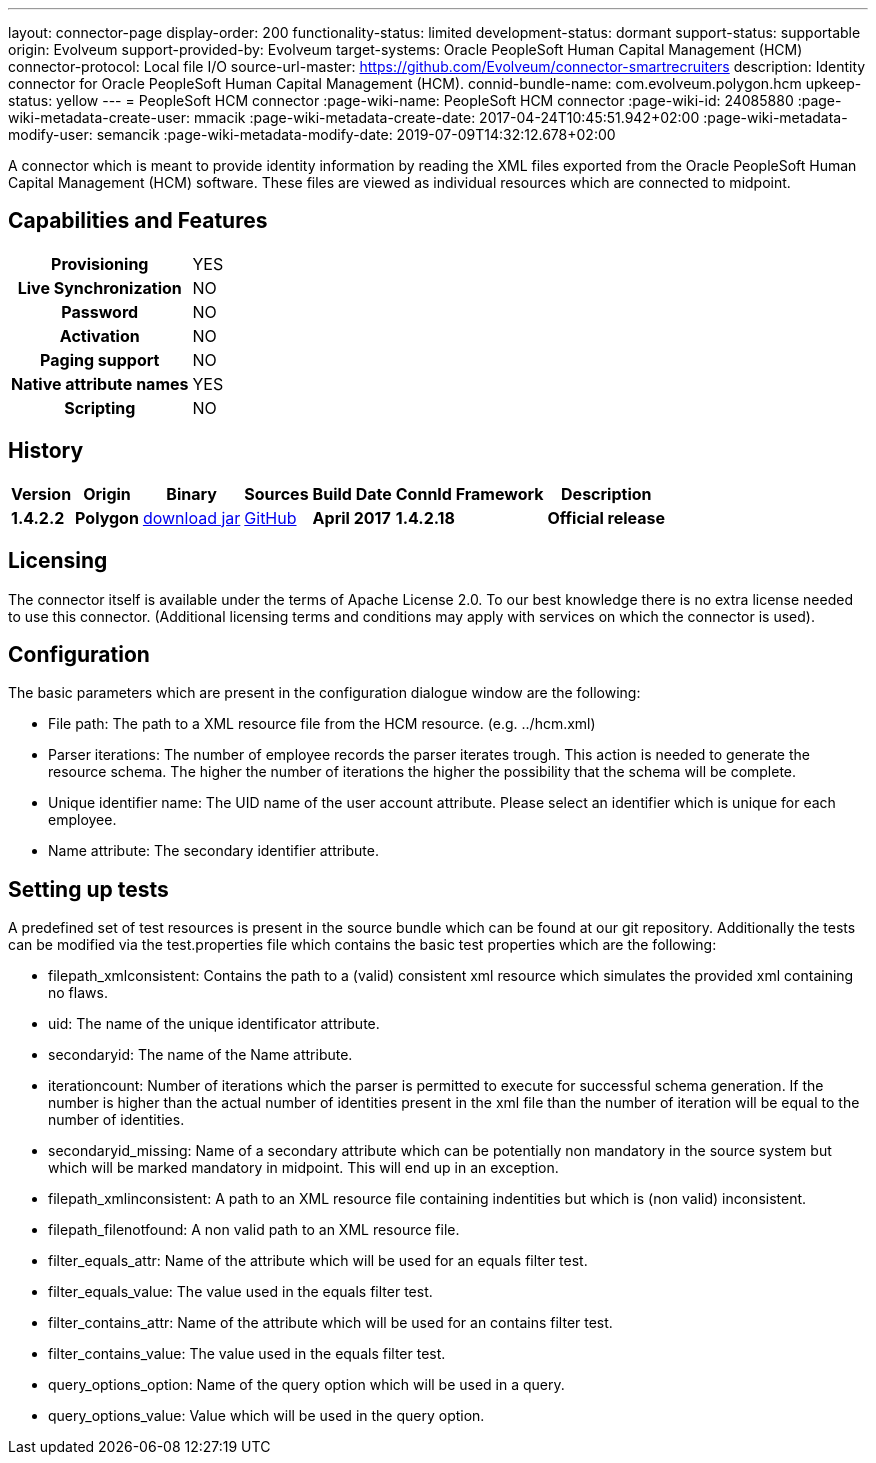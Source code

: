 ---
layout: connector-page
display-order: 200
functionality-status: limited
development-status: dormant
support-status: supportable
origin: Evolveum
support-provided-by: Evolveum
target-systems: Oracle PeopleSoft Human Capital Management (HCM)
connector-protocol: Local file I/O
source-url-master: https://github.com/Evolveum/connector-smartrecruiters
description: Identity connector for Oracle PeopleSoft Human Capital Management (HCM).
connid-bundle-name: com.evolveum.polygon.hcm
upkeep-status: yellow
---
= PeopleSoft HCM connector
:page-wiki-name: PeopleSoft HCM connector
:page-wiki-id: 24085880
:page-wiki-metadata-create-user: mmacik
:page-wiki-metadata-create-date: 2017-04-24T10:45:51.942+02:00
:page-wiki-metadata-modify-user: semancik
:page-wiki-metadata-modify-date: 2019-07-09T14:32:12.678+02:00

A connector which is meant to provide identity information by reading the XML files exported from the Oracle PeopleSoft Human Capital Management (HCM) software. These files are viewed as individual resources which are connected to midpoint.

== Capabilities and Features

[%autowidth,cols="h,1,1"]
|===
| *Provisioning*
| YES
|

| *Live Synchronization*
| NO
|

| *Password*
| NO
|

| *Activation*
| NO
|

| *Paging support*
| NO
|

| *Native attribute names*
| YES
|

| *Scripting*
| NO
|

|===


== History

[%autowidth]
|===
| Version | Origin | Binary | Sources | Build Date | ConnId Framework | Description

| *1.4.2.2*
| *Polygon*
| http://nexus.evolveum.com/nexus/content/repositories/releases/com/evolveum/polygon/hcm/connector-hcm/1.4.2.2/connector-hcm-1.4.2.2.jar[download jar]
| https://github.com/Evolveum/connector-peoplesoft-hcm[GitHub]
| *April 2017*
| *1.4.2.18*
| *Official release*

|===

== Licensing

The connector itself is available under the terms of Apache License 2.0. To our best knowledge there is no extra license needed to use this connector. (Additional  licensing terms and conditions may apply with services on which the connector is used).

== Configuration

The basic parameters which are present in the configuration dialogue window are the following:

* File path: The path to a XML resource file from the HCM resource. (e.g. ../hcm.xml)

* Parser iterations: The number of employee records the parser iterates trough. This action is needed to generate the resource schema. The higher the number of iterations the higher the possibility that the schema will be complete.

* Unique identifier name: The UID name of the user account attribute. Please select an identifier which is unique for each employee.

* Name attribute: The secondary identifier attribute.


== Setting up tests

A predefined set of test resources is present in the source bundle which can be found at our git repository. Additionally the tests can be modified via the test.properties file which contains the basic test properties which are the following:

* filepath_xmlconsistent: Contains the path to a (valid) consistent xml resource which simulates the provided xml containing no flaws.

* uid: The name of the unique identificator attribute.

* secondaryid: The name of the Name attribute.

* iterationcount: Number of iterations which the parser is permitted to execute for successful schema generation. If the number is higher than the actual number of identities present in the xml file than the number of iteration will be equal to the number of identities.

* secondaryid_missing: Name of a secondary attribute which can be potentially non mandatory in the source system but which will be marked mandatory in midpoint. This will end up in an exception.

* filepath_xmlinconsistent: A path to an XML resource file containing indentities but which is (non valid) inconsistent.

* filepath_filenotfound: A non valid path to an XML resource file.

* filter_equals_attr: Name of the attribute which will be used for an equals filter test.

* filter_equals_value: The value used in the equals filter test.

* filter_contains_attr:  Name of the attribute which will be used for an contains filter test.

* filter_contains_value:  The value used in the equals filter test.

* query_options_option: Name of the query option which will be used in a query.

*  query_options_value: Value which will be used in the query option.